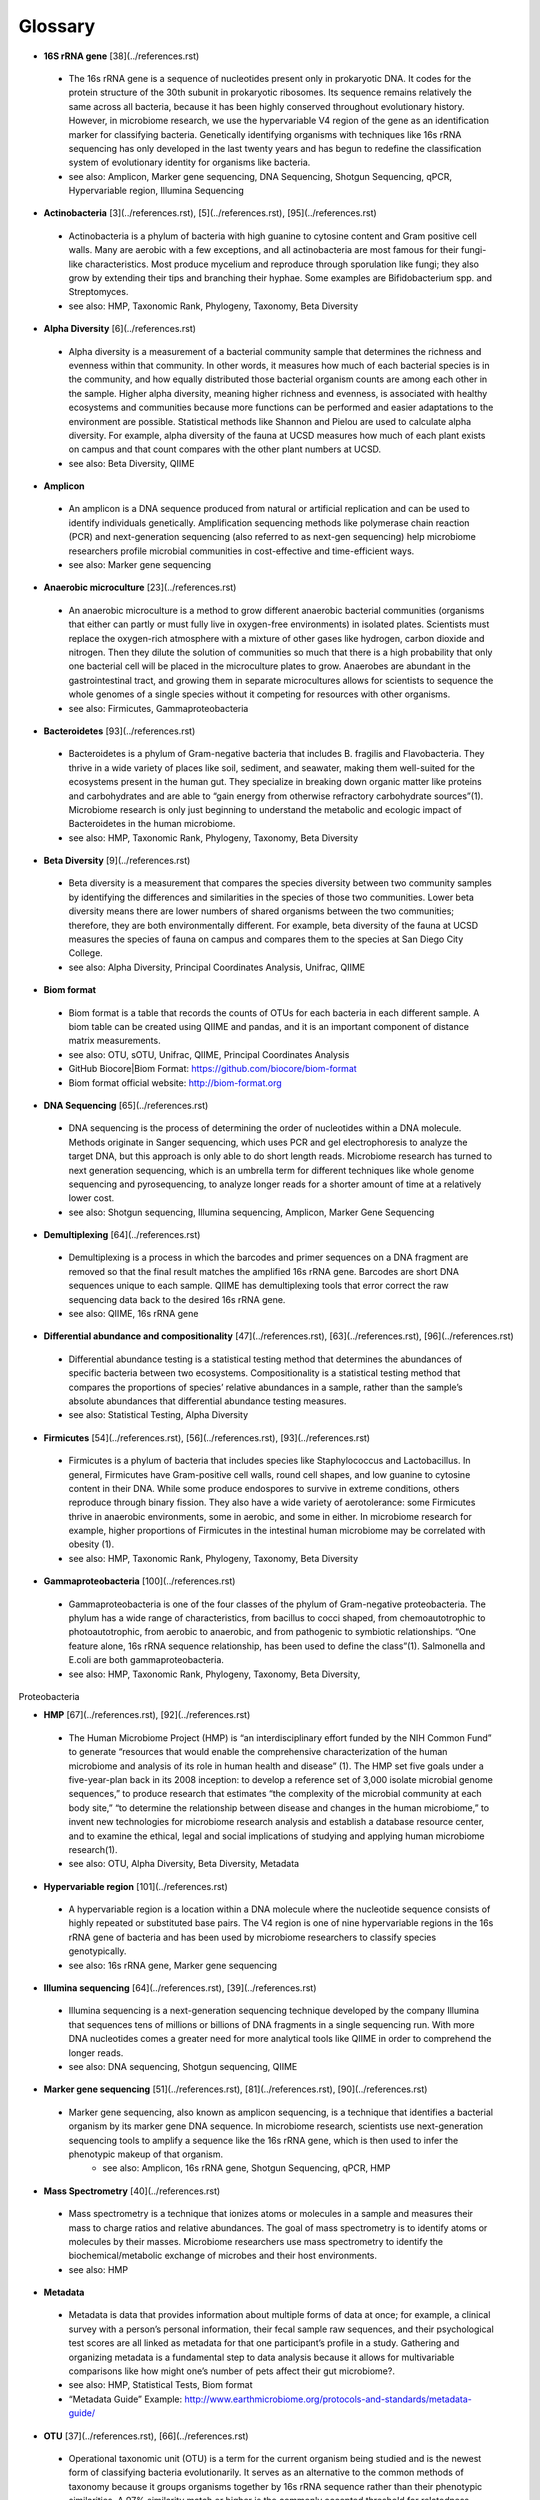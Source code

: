 Glossary
=========

* **16S rRNA gene** [38](../references.rst)
 * The 16s rRNA gene is a sequence of nucleotides present only in prokaryotic DNA. It codes for the protein structure of the 30th subunit in prokaryotic ribosomes. Its sequence remains relatively the same across all bacteria, because it has been highly conserved throughout evolutionary history. However, in microbiome research, we use the hypervariable V4 region of the gene as an identification marker for classifying bacteria. Genetically identifying organisms with techniques like 16s rRNA sequencing has only developed in the last twenty years and has begun to redefine the classification system of evolutionary identity for organisms like bacteria. 
 * see also: Amplicon, Marker gene sequencing, DNA Sequencing, Shotgun Sequencing, qPCR, Hypervariable region, Illumina Sequencing
 
* **Actinobacteria** [3](../references.rst), [5](../references.rst), [95](../references.rst)
 * Actinobacteria is a phylum of bacteria with high guanine to cytosine content and Gram positive cell walls. Many are aerobic with a few exceptions, and all actinobacteria are most famous for their fungi-like characteristics. Most produce mycelium and reproduce through sporulation like fungi; they also grow by extending their tips and branching their hyphae. Some examples are Bifidobacterium spp. and Streptomyces.
 * see also: HMP, Taxonomic Rank, Phylogeny, Taxonomy, Beta Diversity

* **Alpha Diversity** [6](../references.rst)
 * Alpha diversity is a measurement of a bacterial community sample that determines the richness and evenness within that community. In other words, it measures how much of each bacterial species is in the community, and how equally distributed those bacterial organism counts are among each other in the sample. Higher alpha diversity, meaning higher richness and evenness, is associated with healthy ecosystems and communities because more functions can be performed and easier adaptations to the environment are possible. Statistical methods like Shannon and Pielou are used to calculate alpha diversity. For example, alpha diversity of the fauna at UCSD measures how much of each plant exists on campus and that count compares with the other plant numbers at UCSD.
 * see also: Beta Diversity, QIIME

* **Amplicon**
 * An amplicon is a DNA sequence produced from natural or artificial replication and can be used to identify individuals genetically. Amplification sequencing methods like polymerase chain reaction (PCR) and next-generation sequencing (also referred to as next-gen sequencing) help microbiome researchers profile microbial communities in cost-effective and time-efficient ways.
 * see also: Marker gene sequencing 
 
* **Anaerobic microculture** [23](../references.rst)
 * An anaerobic microculture is a method to grow different anaerobic bacterial communities (organisms that either can partly or must fully live in oxygen-free environments) in isolated plates. Scientists must replace the oxygen-rich atmosphere with a mixture of other gases like hydrogen, carbon dioxide and nitrogen. Then they dilute the solution of communities so much that there is a high probability that only one bacterial cell will be placed in the microculture plates to grow. Anaerobes are abundant in the gastrointestinal tract, and growing them in separate microcultures allows for scientists to sequence the whole genomes of a single species without it competing for resources with other organisms.
 * see also: Firmicutes, Gammaproteobacteria
 
* **Bacteroidetes** [93](../references.rst)
 * Bacteroidetes is a phylum of Gram-negative bacteria that includes B. fragilis and Flavobacteria. They thrive in a wide variety of places like soil, sediment, and seawater, making them well-suited for the ecosystems present in the human gut. They specialize in breaking down organic matter like proteins and carbohydrates and are able to “gain energy from otherwise refractory carbohydrate sources”(1). Microbiome research is only just beginning to understand the metabolic and ecologic impact of Bacteroidetes in the human microbiome.
 * see also: HMP, Taxonomic Rank, Phylogeny, Taxonomy, Beta Diversity


* **Beta Diversity** [9](../references.rst)
 * Beta diversity is a measurement that compares the species diversity between two community samples by identifying the differences and similarities in the species of those two communities. Lower beta diversity means there are lower numbers of shared organisms between the two communities; therefore, they are both environmentally different. For example, beta diversity of the fauna at UCSD measures the species of fauna on campus and compares them to the species at San Diego City College.
 * see also: Alpha Diversity, Principal Coordinates Analysis, Unifrac, QIIME
 

* **Biom format**
 * Biom format is a table that records the counts of OTUs for each bacteria in each different sample. A biom table can be created using QIIME and pandas, and it is an important component of distance matrix measurements. 
 * see also: OTU, sOTU, Unifrac, QIIME, Principal Coordinates Analysis
 * GitHub Biocore|Biom Format: https://github.com/biocore/biom-format
 * Biom format official website: http://biom-format.org

* **DNA Sequencing** [65](../references.rst)
 * DNA sequencing is the process of determining the order of nucleotides within a DNA molecule. Methods originate in Sanger sequencing, which uses PCR and gel electrophoresis to analyze the target DNA, but this approach is only able to do short length reads. Microbiome research has turned to next generation sequencing, which is an umbrella term for different techniques like whole genome sequencing and pyrosequencing, to analyze longer reads for a shorter amount of time at a relatively lower cost. 
 * see also: Shotgun sequencing, Illumina sequencing, Amplicon, Marker Gene Sequencing


* **Demultiplexing** [64](../references.rst)
 * Demultiplexing is a process in which the barcodes and primer sequences on a DNA fragment are removed so that the final result matches the amplified 16s rRNA gene. Barcodes are short DNA sequences unique to each sample. QIIME has demultiplexing tools that error correct the raw sequencing data back to the desired 16s rRNA gene.
 * see also: QIIME, 16s rRNA gene


* **Differential abundance and compositionality** [47](../references.rst), [63](../references.rst), [96](../references.rst)
 * Differential abundance testing is a statistical testing method that determines the abundances of specific bacteria between two ecosystems. Compositionality is a statistical testing method that compares the proportions of species’ relative abundances in a sample, rather than the sample’s absolute abundances that differential abundance testing measures.
 * see also: Statistical Testing, Alpha Diversity

 
* **Firmicutes** [54](../references.rst), [56](../references.rst), [93](../references.rst)
 * Firmicutes is a phylum of bacteria that includes species like Staphylococcus and Lactobacillus. In general, Firmicutes have Gram-positive cell walls, round cell shapes, and low guanine to cytosine content in their DNA. While some produce endospores to survive in extreme conditions, others reproduce through binary fission. They also have a wide variety of aerotolerance: some Firmicutes thrive in anaerobic environments, some in aerobic, and some in either. In microbiome research for example, higher proportions of Firmicutes in the intestinal human microbiome may be correlated with obesity (1).
 * see also: HMP, Taxonomic Rank, Phylogeny, Taxonomy, Beta Diversity


* **Gammaproteobacteria** [100](../references.rst)
 * Gammaproteobacteria is one of the four classes of the phylum of Gram-negative proteobacteria. The phylum has a wide range of characteristics, from bacillus to cocci shaped, from chemoautotrophic to photoautotrophic, from aerobic to anaerobic, and from pathogenic to symbiotic relationships. “One feature alone, 16s rRNA sequence relationship, has been used to define the class”(1). Salmonella and E.coli are both gammaproteobacteria.
 * see also: HMP, Taxonomic Rank, Phylogeny, Taxonomy, Beta Diversity, 
Proteobacteria


* **HMP** [67](../references.rst), [92](../references.rst)
 * The Human Microbiome Project (HMP) is “an interdisciplinary effort funded by the NIH Common Fund” to generate “resources that would enable the comprehensive characterization of the human microbiome and analysis of its role in human health and disease” (1). The HMP set five goals under a five-year-plan back in its 2008 inception: to develop a reference set of 3,000 isolate microbial genome sequences,” to produce research that estimates “the complexity of the microbial community at each body site,” “to determine the relationship between disease and changes in the human microbiome,” to invent new technologies for microbiome research analysis and establish a database resource center, and to examine the ethical, legal and social implications of studying and applying human microbiome research(1).
 * see also: OTU, Alpha Diversity, Beta Diversity, Metadata


* **Hypervariable region** [101](../references.rst)
 * A hypervariable region is a location within a DNA molecule where the nucleotide sequence consists of highly repeated or substituted base pairs. The V4 region is one of nine hypervariable regions in the 16s rRNA gene of bacteria and has been used by microbiome researchers to classify species genotypically.
 * see also: 16s rRNA gene, Marker gene sequencing


* **Illumina sequencing** [64](../references.rst), [39](../references.rst)
 * Illumina sequencing is a next-generation sequencing technique developed by the company Illumina that sequences tens of millions or billions of DNA fragments in a single sequencing run. With more DNA nucleotides comes a greater need for more analytical tools like QIIME in order to comprehend the longer reads. 
 * see also: DNA sequencing, Shotgun sequencing, QIIME
 

* **Marker gene sequencing**  [51](../references.rst), [81](../references.rst), [90](../references.rst)
 * Marker gene sequencing, also known as amplicon sequencing, is a technique that identifies a bacterial organism by its marker gene DNA sequence. In microbiome research, scientists use next-generation sequencing tools to amplify a sequence like the 16s rRNA gene, which is then used to infer the phenotypic makeup of that organism.
	* see also: Amplicon, 16s rRNA gene, Shotgun Sequencing, qPCR, HMP


* **Mass Spectrometry** [40](../references.rst)
 * Mass spectrometry is a technique that ionizes atoms or molecules in a sample and measures their mass to charge ratios and relative abundances. The goal of mass spectrometry is to identify atoms or molecules by their masses. Microbiome researchers use mass spectrometry to identify the biochemical/metabolic exchange of microbes and their host environments.
 * see also: HMP


* **Metadata**
 * Metadata is data that provides information about multiple forms of data at once; for example, a clinical survey with a person’s personal information, their fecal sample raw sequences, and their psychological test scores are all linked as metadata for that one participant’s profile in a study. Gathering and organizing metadata is a fundamental step to data analysis because it allows for multivariable comparisons like how might one’s number of pets affect their gut microbiome?. 
 * see also: HMP, Statistical Tests, Biom format
 * “Metadata Guide” Example: http://www.earthmicrobiome.org/protocols-and-standards/metadata-guide/
 
* **OTU** [37](../references.rst), [66](../references.rst)
 * Operational taxonomic unit (OTU) is a term for the current organism being studied and is the newest form of classifying bacteria evolutionarily. It serves as an alternative to the common methods of taxonomy because it groups organisms together by 16s rRNA sequence rather than their phenotypic similarities. A 97% similarity match or higher is the commonly accepted threshold for relatedness.
 * see also: sOTU, 16s rRNA gene, Taxonomy

* **OTU picking** [44](../references.rst), [78](../references.rst)
 * OTU picking is a high level strategy for defining OTU clusters, or groups of bacterial organisms, and there are currently three different methods for OTU picking: de novo, closed reference, and open reference. De novo lines up input sequences and clusters OTUs based on the user-specific percentage of similarity in the compared DNA sequences; closed reference aligns input sequences with predefined clusters from a reference database. “Finally, open-reference OTU picking combines the previous protocols. First, input sequences are clustered against a reference database in parallel in a closed-reference OTU picking process. However, rather than discarding sequences that fail to match the reference, these “failures” are clustered de novo in a serial process.”(1)
 * see also: OTU, sOTU, DNA sequencing


* **PCoA** [9](../references.rst)
 * Principal Coordinates Analysis (PCoA) is a 3-D graphical approach to present the patterns of similarity and dissimilarity in a data set. It uses EMPeror as a program to visually graph a distance matrix like Unifrac into a 3-D form. It has three axes and each point on the graph represents a specific sample in the study set.
 * see also: Beta Diversity, QIIME, DNA sequencing


* **Phylogeny** [33](../references.rst), [97](../references.rst)
 * Phylogeny is the study of the evolutionary histories of organisms. Phylogeny analyzes the genotypic and phenotypic characteristics to identify individuals and uses phylogenetic trees to visualize these relationships. Speciation, or where two groups of individuals developed differently into two new species, is represented by a branching stems on the diagram.
 * see also: Taxonomy, Taxonomic Rank, Unifrac
 
 
* **Proteobacteria** [75](../references.rst)
 * Proteobacteria is a phylum of Gram-negative bacteria that share similar nucleotide sequences in their genomes. The phylum is divided into five classes, each with their own distinct capabilities from intracellular pathogens, to nitrogen-converters and sulfate reducers, to scavengers. Helicobacter, Campylobacter, E.coli, and Bordetella pertussis are all proteobacteria.
 * see also: HMP, Taxonomic Rank, Phylogeny, Taxonomy, Beta Diversity, Gammaproteobacteria


* **QIIME** [64](../references.rst)
 * Qiime (pronounced chime) is an open-source bioinformatics pipeline that performs microbial analysis on raw DNA sequencing data in order to create comprehensible statistics and graphics for publication. It has been an ongoing project since its inception in 2010.
 * see also: Principal Coordinates Analysis, Illumina sequencing, Marker gene sequencing, Demultiplexing, Biom format, Unifrac, Alpha Diversity, Beta Diversity, DNA sequencing
 * QIIME 1.0 version website: http://qiime.org
 * QIIME 2 version website: https://docs.qiime2.org/2017.5/concepts/
 * “Official Repository for the QIIME 2 database”: https://github.com/qiime2/qiime2


* **Qiita**
 * Qitta (pronounced cheetah) is the open-source repository that enables scientists to rapidly analyze and store microbial ecology datasets. It is a bioinformatics resource that is built on the QIIME database, which is designed as a pipeline to generate publication-worthy presentations from raw sequencing data.
 * see also: QIIME, Biom format, Metadata
 * Access to QIITA source: https://github.com/biocore/qiita
 
* **qPCR** [74](../references.rst)
 * qPCR, also known as quantitative PCR, is a sequencing technique that detects the quantities of amplicon DNA sequences as they are being amplified. It uses DNA-binding dyes or fluorescence-reporting probes to track the concentrations of adapters and DNA sequences being replicated. In microbiome research, it is important to know the concentrations of the amplicons for proceeding sequencing tools like next-generation sequencing.
 * see also: DNA sequencing, Marker gene sequencing, Illumina sequencing, Shotgun sequencing

 
* **Rarefraction**
 * Rarefraction is a technique that standardizes length of sequence reads and thereby the number of species measured in a sample. It is a necessary step in microbial bioinformatics because it narrows all the lengths of the raw DNA sequences to a set length; in doing so it allows for the quality of analyses to be refined and filtered and it accounts for statistical biases in the study’s procedures.
 * see also: QIIME, Principal Coordinates Analysis, OTU Picking, Demultiplexing

* **Shotgun sequencing** [7](../references.rst), [23](../references.rst)
 * Shotgun sequencing is a DNA sequencing technique in which all the DNA molecules in a sample are sequenced. In this way, scientists can study not only the microbial communities, but also the functional genes that are present in a sample. Shotgun sequencing differs from whole genome sequencing (sometimes referred to as whole genome shotgun sequencing) because the latter analyzes the entire genome of only one isolated bacterial species in the sample. However, they use similar mechanisms in that both WGS and Shotgun sequencing uses enzymes to cut the DNA molecule into fragments that are more easily and efficiently amplified and analyzed. 
 * see also: DNA sequencing, Marker gene sequencing, Illumina sequencing, qPCR


* **sOTU** [10](../references.rst), [2](../references.rst)
 * Sub-operational taxonomic unit (sOTU) is an alternative approach to identify and classify bacterial species from raw DNA sequences at a higher resolution than the traditional OTUs. The 97% confidence rate for OTU clustering dismisses the 3% of the raw DNA sequences, so sOTUs identify and group single-nucleotide variation, allowing it to have a higher resolution for taxonomic identification. Deblur and DADA2 are the bioinformatic approaches used in the Knight Lab to get sOTUs from the data. 
 * see also: OTU, QIIME, Biom format


* **Statistical tests** [45](../references.rst), [46](../references.rst)
 * In microbiome research, we use statistical tests like regression, classification, PERMANOVA, and more to validate the chance that our conclusion is wrong based off the data.
 * see also: Differential abundance and compositionality
 

* **Taxonomy**
 * Taxonomy is a classification system for understanding how organisms are related to each other. Scientists use phylogenetic trees as one form of visualizing taxonomy. A phylogenetic tree takes organisms grouped by phenotypic (physical) and genotypic (genetic) similarities and connects them to their common ancestor from which they diverged evolutionarily. In microbiome research, we have developed tools like Unifrac to measure the evolutionary distance of relatedness of the organisms in two different samples.	
 * see also: Phylogeny, Taxonomic Rank, OTU

* **Taxonomic Rank** 
 * Taxonomic rank is a way of grouping organisms together based on their phenotypic and genotypic similarities. This ranking system originally proposed by Carl Linnaeus consists of seven levels: Domain, Kingdom, Phylum, Class, Order, Genus, Species. Humans, for examples, are described as Eukarya, Animalia, Chordata, Mammalia, Primate, Hominidae, Homo, H. sapiens. In microbiome research, we use sequencing techniques like amplicon sequencing which amplifies the 16s rRNA gene in bacteria to identify and classify microbes into their taxonomic ranks. 
 * see also: Taxonomy, Phylogeny, Firmicutes, Proteobacteria, Gammaproteobacteria, Actinobacteria

* **Unifrac** [57](../references.rst), [58](../references.rst)
 * Unifrac is a phylogenetic distance metric that compares multiple sample communities based on their locations to each other on the phylogenetic tree. The metric lies between a zero and a one: the former being no species are shared between the two samples and the latter being every species is shared between the two samples--meaning they are ecologically exactly the same. It measures the distance between communities as the percentage of phylogenetic branch length between the targeted communities. Unifrac is a computational tool to compare more than two species together simultaneously using multivariate statistics and nonparametric analyses.  
 * see also: Beta Diversity, Alpha Diversity, Statistical Testings, Biom format, QIIME
